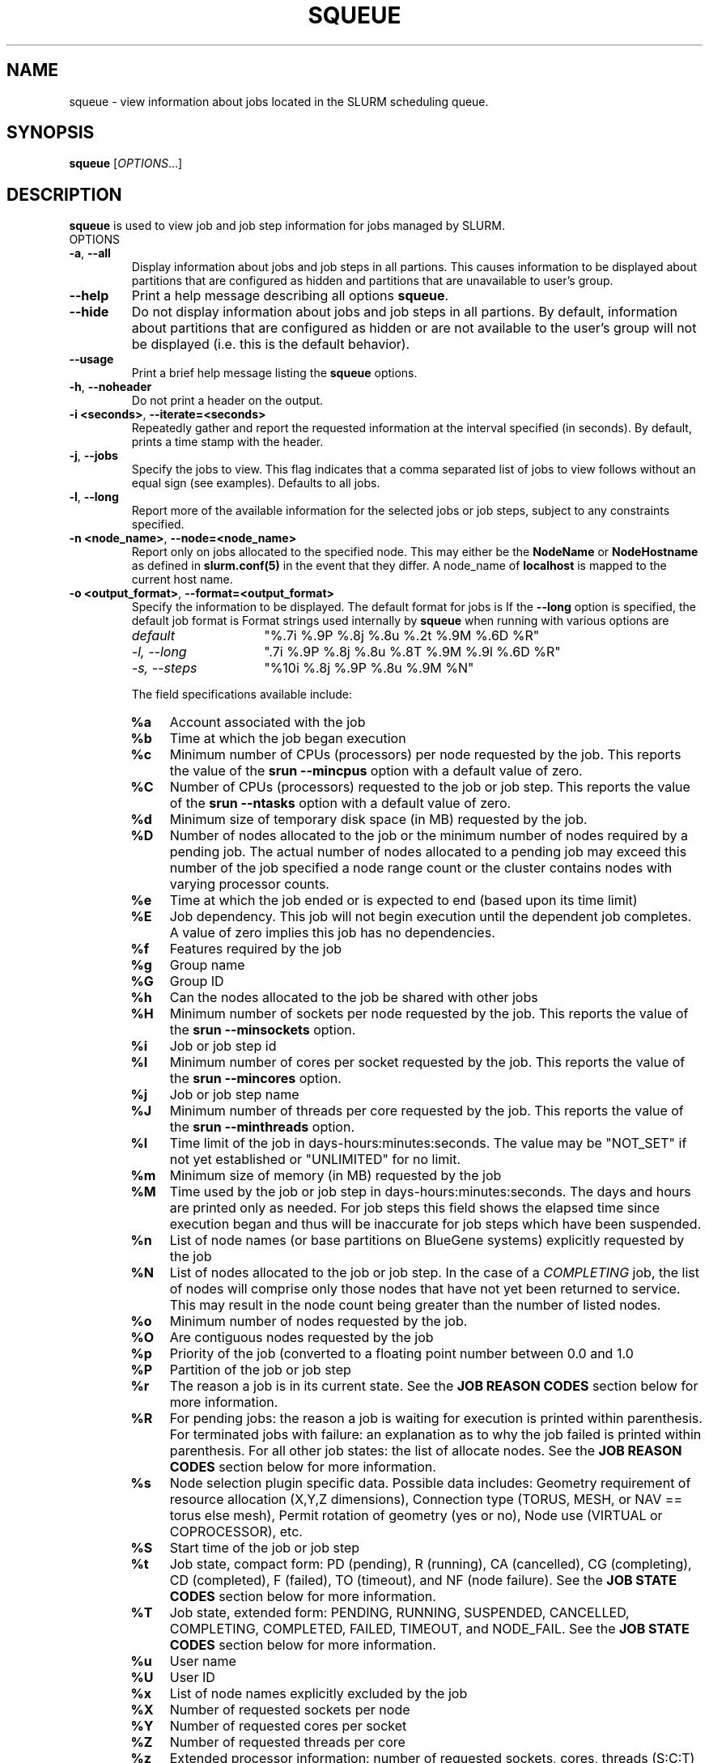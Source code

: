 .TH SQUEUE "1" "November 2006" "squeue 1.2" "Slurm components"

.SH "NAME"
squeue \- view information about jobs located in the SLURM scheduling queue.

.SH "SYNOPSIS"
\fBsqueue\fR [\fIOPTIONS\fR...] 

.SH "DESCRIPTION"
\fBsqueue\fR is used to view job and job step information for jobs managed by 
SLURM. 

.TP
OPTIONS
.TP
\fB\-a\fR, \fB\-\-all\fR
Display information about jobs and job steps in all partions. 
This causes information to be displayed about partitions that are configured as 
hidden and partitions that are unavailable to user's group.
.TP
\fB\-\-help\fR
Print a help message describing all options \fBsqueue\fR.
.TP
\fB\-\-hide\fR
Do not display information about jobs and job steps in all partions. By default, 
information about partitions that are configured as hidden or are not available 
to the user's group will not be displayed (i.e. this is the default behavior).
.TP
\fB\-\-usage\fR
Print a brief help message listing the \fBsqueue\fR options.
.TP
\fB\-h\fR, \fB\-\-noheader\fR
Do not print a header on the output.
.TP
\fB\-i <seconds>\fR, \fB\-\-iterate=<seconds>\fR
Repeatedly gather and report the requested information at the interval
specified (in seconds).
By default, prints a time stamp with the header.
.TP
\fB\-j\fR, \fB\-\-jobs\fR
Specify the jobs to view.  This flag indicates that a comma separated list 
of jobs to view follows without an equal sign (see examples).
Defaults to all jobs.
.TP
\fB\-l\fR, \fB\-\-long\fR
Report more of the available information for the selected jobs or job steps, 
subject to any constraints specified.
.TP
\fB\-n <node_name>\fR, \fB\-\-node=<node_name>\fR
Report only on jobs allocated to the specified node.
This may either be the \fBNodeName\fR or \fBNodeHostname\fR
as defined in \fBslurm.conf(5)\fR in the event that they differ.
A node_name of \fBlocalhost\fR is mapped to the current host name.
.TP
\fB\-o <output_format>\fR, \fB\-\-format=<output_format>\fR
Specify the information to be displayed.  
The default format for jobs is 
If the \fB\-\-long\fR option is specified, the default job format is 
Format strings used internally by \fBsqueue\fR when running with
various options are

.RS
.TP 15
.I "default"
"%.7i %.9P %.8j %.8u %.2t %.9M %.6D %R"
.TP
.I "\-l, \-\-long"
".7i %.9P %.8j %.8u %.8T %.9M %.9l %.6D %R"
.TP
.I "\-s, \-\-steps"
"%10i %.8j %.9P %.8u %.9M %N"
.RE

.IP
The field specifications available include: 

.RS
.TP 4
\fB%a\fR
Account associated with the job
.TP
\fB%b\fR 
Time at which the job began execution
.TP
\fB%c\fR 
Minimum number of CPUs (processors) per node requested by the job.
This reports the value of the \fBsrun \-\-mincpus\fR option with a 
default value of zero.
.TP
\fB%C\fR 
Number of CPUs (processors) requested to the job or job step.
This reports the value of the \fBsrun \-\-ntasks\fR option with a
default value of zero.
.TP
\fB%d\fR 
Minimum size of temporary disk space (in MB) requested by the job.
.TP
\fB%D\fR 
Number of nodes allocated to the job or the minimum number of nodes 
required by a pending job. The actual number of nodes allocated to a pending 
job may exceed this number of the job specified a node range count or the 
cluster contains nodes with varying processor counts.
.TP
\fB%e\fR 
Time at which the job ended or is expected to end (based upon its time limit)
.TP
\fB%E\fR
Job dependency. This job will not begin execution until the dependent job 
completes.  A value of zero implies this job has no dependencies.
.TP
\fB%f\fR 
Features required by the job
.TP
\fB%g\fR 
Group name
.TP
\fB%G\fR
Group ID
.TP
\fB%h\fR
Can the nodes allocated to the job be shared with other jobs
.TP
\fB%H\fR 
Minimum number of sockets per node requested by the job.
This reports the value of the \fBsrun \-\-minsockets\fR option.
.TP
\fB%i\fR
Job or job step id
.TP
\fB%I\fR 
Minimum number of cores per socket requested by the job.
This reports the value of the \fBsrun \-\-mincores\fR option.
.TP
\fB%j\fR
Job or job step name
.TP
\fB%J\fR 
Minimum number of threads per core requested by the job.
This reports the value of the \fBsrun \-\-minthreads\fR option.
.TP
\fB%l\fR
Time limit of the job in days\-hours:minutes:seconds. 
The value may be "NOT_SET" if not yet established or "UNLIMITED" for no limit.
.TP
\fB%m\fR
Minimum size of memory (in MB) requested by the job
.TP
\fB%M\fR
Time used by the job or job step in days\-hours:minutes:seconds. 
The days and hours are printed only as needed.
For job steps this field shows the elapsed time since execution began 
and thus will be inaccurate for job steps which have been suspended.
.TP
\fB%n\fR
List of node names (or base partitions on BlueGene systems) explicitly 
requested by the job
.TP
\fB%N\fR
List of nodes allocated to the job or job step. In the case of a 
\fICOMPLETING\fR job, the list of nodes will comprise only those
nodes that have not yet been returned to service. This may result 
in the node count being greater than the number of listed nodes.
.TP
\fB%o\fR
Minimum number of nodes requested by the job.
.TP
\fB%O\fR
Are contiguous nodes requested by the job
.TP
\fB%p\fR
Priority of the job (converted to a floating point number between 0.0 and 1.0
.TP
\fB%P\fR 
Partition of the job or job step
.TP
\fB%r\fR
The reason a job is in its current state.
See the \fBJOB REASON CODES\fR section below for more information.
.TP
\fB%R\fR
For pending jobs: the reason a job is waiting for execution 
is printed within parenthesis.
For terminated jobs with failure: an explanation as to why the 
job failed is printed within parenthesis.
For all other job states: the list of allocate nodes. 
See the \fBJOB REASON CODES\fR section below for more information.
.TP
\fB%s\fR 
Node selection plugin specific data. Possible data includes:
Geometry requirement of resource allocation (X,Y,Z dimensions), 
Connection type (TORUS, MESH, or NAV == torus else mesh), 
Permit rotation of geometry (yes or no), 
Node use (VIRTUAL or COPROCESSOR),
etc.
.TP
\fB%S\fR 
Start time of the job or job step
.TP
\fB%t\fR 
Job state, compact form:
PD (pending), R (running), CA (cancelled), CG (completing), CD (completed), 
F (failed), TO (timeout), and NF (node failure).
See the \fBJOB STATE CODES\fR section below for more information.
.TP
\fB%T\fR 
Job state, extended form: 
PENDING, RUNNING, SUSPENDED, CANCELLED, COMPLETING, COMPLETED, FAILED, TIMEOUT, 
and NODE_FAIL.
See the \fBJOB STATE CODES\fR section below for more information.
.TP
\fB%u\fR 
User name
.TP
\fB%U\fR 
User ID
.TP
\fB%x\fR 
List of node names explicitly excluded by the job
.TP
\fB%X\fR 
Number of requested sockets per node
.TP
\fB%Y\fR 
Number of requested cores per socket
.TP
\fB%Z\fR 
Number of requested threads per core
.TP
\fB%z\fR 
Extended processor information: number of requested sockets, cores, threads (S:C:T) per node
.TP
\fB%.<*>\fR 
right justification of the field
.TP
\fB%<Number><*>\fR 
size of field
.RE
.TP
\fB\-v\fR
Display all job information.
.TP
\fB\-p <part_list>\fR, \fB\-\-partition=<part_list>\fR
Specify the partitions of the jobs or steps to view. Accepts a comma separated 
list of partition names.
.TP
\fB\-s\fR, \fB\-\-steps\fR
Specify the job steps to view.  This flag indicates that a comma separated list 
of job steps to view follows without an equal sign (see examples).
The job step format is "job_id.step_id". Defaults to all job steps.
.TP
\fB\-S <sort_list>\fR, \fB\-\-sort=<sort_list>\fR
Specification of the order in which records should be reported.
This uses the same field specifciation as the <output_format>.
Multiple sorts may be performed by listing multiple sort fields 
separated by commas.
The field specifications may be preceeded by "+" or "\-" for 
assending (default) and desending order respectively. 
For example, a sort value of "P,U" will sort the
records by partition name then by user id. 
The default value of sort for jobs is "P,t,\-p" (increasing partition 
name then within a given partition by increasing node state and then 
decreasing priority).
The default value of sort for job steps is "P,i" (increasing partition 
name then within a given partition by increasing step id).
.TP
\fB\-t <state_list>\fR, \fB\-\-states=<state_list>\fR
Specify the states of jobs to view.  Accepts a comma separated list of
state names or "all". If "all" is specified then jobs of all states will be 
reported. If no state is specified then pending, running, and completing
jobs are reported. Valid states (in both extended and compact form) include:
PENDING (PD), RUNNING (R), SUSPENDED (S), 
COMPLETING (CG), COMPLETED (CD), CANCELLED (CA),
FAILED (F), TIMEOUT (TO), and NODE_FAIL (NF). Note the \fB<state_list>\fR
supplied is case insensitve ("pd" and "PD" work the same).
See the \fBJOB STATE CODES\fR section below for more information.
.TP
\fB\-u <user_list>\fR, \fB\-\-user=<user_list>\fR
Specifies a comma separated list of users whose jobs or job steps are to be
reported. The list can consist of user names or user id numbers.
.TP
\fB\-v\fR, \fB\-\-verbose\fR
Report details of squeues actions.
.TP
\fB\-V\fR , \fB\-\-version\fR
Print version information and exit.

.SH "JOB REASON CODES"
These codes identify the reason that a job is waiting for execution. 
A job may be waiting for more than one reason, in which case only 
one of those reasons is displayed.
.TP 20
\fBDependency\fR
This job is waiting for a dependent job to complete.
.TP
\fBNone\fR
No reason is set for this job.
.TP
\fBPartitionDown\fR
The partition required by this job is in a DOWN state.
.TP
\fBPartitionNodeLimit\fR
The number of nodes required by this job is outside of it's 
partitions current limits.
.TP
\fBPartitionTimeLimit\fR
The job's time limit exceeds it's partition's current time limit.
.TP
\fBPriority\fR
One or more higher priority jobs exist for this partition.
.TP
\fBResources\fR
The job is waiting for resources to become availble.
.TP
\fBNodeDown\fR
A node required by the job is down.
.TP
\fBBadConstraints\fR
The job's constraints can not be satisfied.
.TP
\fBSystemFailure\fR
Failure of the SLURM system, a file system, the network, etc.
.TP
\fBJobLaunchFailure\fR
The job could not be launched. 
This may be due to a file system problem, invalid program name, etc.
.TP
\fBNonZeroExitCode\fR
The job terminated with a non\-zero exit code.
.TP
\fBTimeLimit\fR
The job exhausted its time limit.
.TP
\fBInactiveLimit\fR
The job reached the system InactiveLimit.

.SH "JOB STATE CODES"
Jobs typically pass through several states in the course of their 
execution. 
The typical states are PENDING, RUNNING, SUSPENDED, COMPLETING, and COMPLETED.
An explanation of each state follows.
.TP 20
\fBCA  CANCELLED\fR
Job was explicitly cancelled by the user or system administrator.
The job may or may not have been initiated.
.TP
\fBCD  COMPLETED\fR
Job has terminated all processes on all nodes.
.TP
\fBCG  COMPLETING\fR
Job is in the process of completing. Some processes on some nodes may still be active.
.TP
\fBF   FAILED\fR
Job terminated with non\-zero exit code or other failure condition.
.TP
\fBNF  NODE_FAIL\fR
Job terminated due to failure of one or more allocated nodes.
.TP
\fBPD  PENDING\fR
Job is awaiting resource allocation.
.TP
\fBR   RUNNING\fR
Job currently has an allocation.
.TP
\fBS   SUSPENDED\fR
Job has an allocation, but execution has been suspended.
.TP
\fBTO  TIMEOUT\fR
Job terminated upon reaching its time limit.

.SH "ENVIRONMENT VARIABLES"
.PP
Some \fBsqueue\fR options may be set via environment variables. These 
environment variables, along with their corresponding options, are listed 
below. (Note: Commandline options will always override these settings.)
.TP 20
\fBSLURM_CONF\fR
The location of the SLURM configuration file.
.TP
\fBSQUEUE_ALL\fR
\fB\-a, \-\-all\fR
.TP
\fBSQUEUE_FORMAT\fR
\fB\-o <output_format>, \-\-format=<output_format>\fR
.TP
\fBSQUEUE_PARTITION\fR
\fB\-p <part_list>, \-\-partition=<part_list>\fR
.TP
\fBSQUEUE_SORT\fR
\fB\-S <sort_list>, \-\-sort=<sort_list>\fR
.TP
\fBSQUEUE_STATES\fR
\fB\-t <state_list>, \-\-states=<state_list>\fR
.TP
\fBSQUEUE_USERS\fR
\fB\-u <user_list>, \-\-users=<user_list>\fR

.SH "EXAMPLES"
.eo
Print the jobs scheduled in the debug partition and in the 
COMPLETED state in the format with six right justified digits for 
the job id followed by the priority with an arbitrary fields size:
.br
# squeue -p debug -t COMPLETED -o "%.6i %p"
.br
 JOBID PRIORITY
.br
 65543 99993 
.br
 65544 99992 
.br
 65545 99991 
.ec

.eo
Print the job steps in the debug partition sorted by user:
.br
# squeue -s -p debug -S u
.br
  STEPID        NAME PARTITION     USER TIME_USED NODELIST(REASON)
.br
 65552.1       test1     debug    alice      0:23 dev[1-4]
.br
 65562.2     big_run     debug      bob      0:18 dev22
.br
 65550.1      param1     debug  candice   1:43:21 dev[6-12]
.ec

.eo
Print information only about jobs 12345,12345, and 12348:
.br
# squeue --jobs 12345,12346,12348
.br
 JOBID PARTITION NAME USER ST TIME_USED NODES NODELIST(REASON)
.br
 12345     debug job1 dave  R      0:21     4 dev[9-12]
.br
 12346     debug job2 dave PD      0:00     8 (Resources)
.br
 12348     debug job3 ed   PD      0:00     4 (Priority)
.ec

.eo
Print information only about job step 65552.1:
.br
# squeue --steps 65552.1
.br
  STEPID     NAME PARTITION    USER    TIME_USED NODELIST(REASON)
.br
 65552.1    test2     debug   alice        12:49 dev[1-4]
.ec

.SH "COPYING"
Copyright (C) 2002\-2006 The Regents of the University of California.
Produced at Lawrence Livermore National Laboratory (cf, DISCLAIMER).
UCRL\-CODE\-217948.
.LP
This file is part of SLURM, a resource management program.
For details, see <http://www.llnl.gov/linux/slurm/>.
.LP
SLURM is free software; you can redistribute it and/or modify it under
the terms of the GNU General Public License as published by the Free
Software Foundation; either version 2 of the License, or (at your option)
any later version.
.LP
SLURM is distributed in the hope that it will be useful, but WITHOUT ANY
WARRANTY; without even the implied warranty of MERCHANTABILITY or FITNESS
FOR A PARTICULAR PURPOSE.  See the GNU General Public License for more
details.
.SH "SEE ALSO"
\fBscancel\fR(1), \fBscontrol\fR(1), \fBsinfo\fR(1), 
\fBsmap\fR(1), \fBsrun\fR(1),
\fBslurm_load_ctl_conf\fR(3), \fBslurm_load_jobs\fR(3),
\fBslurm_load_node\fR(3), 
\fBslurm_load_partitions\fR(3)
